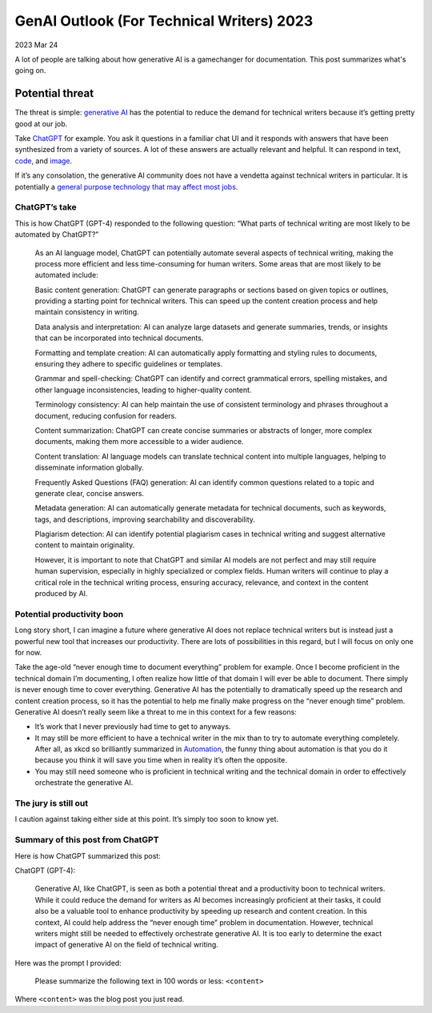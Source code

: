 .. _genai-outlook-2023:

==========================================
GenAI Outlook (For Technical Writers) 2023
==========================================

2023 Mar 24

A lot of people are talking about how generative AI is a gamechanger for
documentation. This post summarizes what's going on.

----------------
Potential threat
----------------

The threat is simple: `generative
AI <https://en.wikipedia.org/wiki/Generative_artificial_intelligence>`__
has the potential to reduce the demand for technical writers because
it’s getting pretty good at our job.

Take `ChatGPT <https://en.wikipedia.org/wiki/ChatGPT>`__ for example.
You ask it questions in a familiar chat UI and it responds with answers
that have been synthesized from a variety of sources. A lot of these
answers are actually relevant and helpful. It can respond in text,
`code <https://twitter.com/emollick/status/1637961568238411776>`__, and
`image <https://twitter.com/emollick/status/1639094707795165184>`__.

If it’s any consolation, the generative AI community does not have a
vendetta against technical writers in particular. It is potentially a
`general purpose technology that may affect most
jobs <https://twitter.com/emollick/status/1637790373689917441>`__.

ChatGPT’s take
==============

This is how ChatGPT (GPT-4) responded to the following question: “What
parts of technical writing are most likely to be automated by ChatGPT?”

   As an AI language model, ChatGPT can potentially automate several
   aspects of technical writing, making the process more efficient and
   less time-consuming for human writers. Some areas that are most
   likely to be automated include:

   Basic content generation: ChatGPT can generate paragraphs or sections
   based on given topics or outlines, providing a starting point for
   technical writers. This can speed up the content creation process and
   help maintain consistency in writing.

   Data analysis and interpretation: AI can analyze large datasets and
   generate summaries, trends, or insights that can be incorporated into
   technical documents.

   Formatting and template creation: AI can automatically apply
   formatting and styling rules to documents, ensuring they adhere to
   specific guidelines or templates.

   Grammar and spell-checking: ChatGPT can identify and correct
   grammatical errors, spelling mistakes, and other language
   inconsistencies, leading to higher-quality content.

   Terminology consistency: AI can help maintain the use of consistent
   terminology and phrases throughout a document, reducing confusion for
   readers.

   Content summarization: ChatGPT can create concise summaries or
   abstracts of longer, more complex documents, making them more
   accessible to a wider audience.

   Content translation: AI language models can translate technical
   content into multiple languages, helping to disseminate information
   globally.

   Frequently Asked Questions (FAQ) generation: AI can identify common
   questions related to a topic and generate clear, concise answers.

   Metadata generation: AI can automatically generate metadata for
   technical documents, such as keywords, tags, and descriptions,
   improving searchability and discoverability.

   Plagiarism detection: AI can identify potential plagiarism cases in
   technical writing and suggest alternative content to maintain
   originality.

   However, it is important to note that ChatGPT and similar AI models
   are not perfect and may still require human supervision, especially
   in highly specialized or complex fields. Human writers will continue
   to play a critical role in the technical writing process, ensuring
   accuracy, relevance, and context in the content produced by AI.

Potential productivity boon
===========================

Long story short, I can imagine a future where generative AI does not
replace technical writers but is instead just a powerful new tool that
increases our productivity. There are lots of possibilities in this
regard, but I will focus on only one for now.

Take the age-old “never enough time to document everything” problem for
example. Once I become proficient in the technical domain I’m
documenting, I often realize how little of that domain I will ever be
able to document. There simply is never enough time to cover everything.
Generative AI has the potentially to dramatically speed up the research
and content creation process, so it has the potential to help me finally
make progress on the “never enough time” problem. Generative AI doesn’t
really seem like a threat to me in this context for a few reasons:

-  It’s work that I never previously had time to get to anyways.
-  It may still be more efficient to have a technical writer in the mix
   than to try to automate everything completely. After all, as xkcd so
   brilliantly summarized in `Automation <https://m.xkcd.com/1319/>`__,
   the funny thing about automation is that you do it because you think
   it will save you time when in reality it’s often the opposite.
-  You may still need someone who is proficient in technical writing and
   the technical domain in order to effectively orchestrate the
   generative AI.

The jury is still out
=====================

I caution against taking either side at this point. It’s simply too soon
to know yet.

Summary of this post from ChatGPT
=================================

Here is how ChatGPT summarized this post:

ChatGPT (GPT-4):

   Generative AI, like ChatGPT, is seen as both a potential threat and a
   productivity boon to technical writers. While it could reduce the
   demand for writers as AI becomes increasingly proficient at their
   tasks, it could also be a valuable tool to enhance productivity by
   speeding up research and content creation. In this context, AI could
   help address the “never enough time” problem in documentation.
   However, technical writers might still be needed to effectively
   orchestrate generative AI. It is too early to determine the exact
   impact of generative AI on the field of technical writing.

Here was the prompt I provided:

   Please summarize the following text in 100 words or less: ``<content>``

Where ``<content>`` was the blog post you just read.

